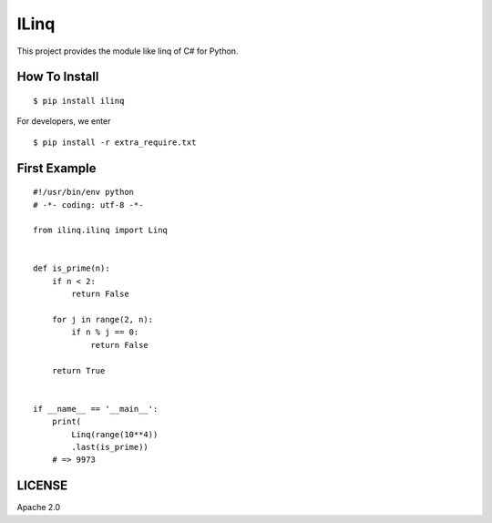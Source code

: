 ILinq
=====

This project provides the module like linq of C# for Python.

How To Install
--------------

::

    $ pip install ilinq

For developers, we enter

::

    $ pip install -r extra_require.txt

First Example
-------------

::

    #!/usr/bin/env python
    # -*- coding: utf-8 -*-

    from ilinq.ilinq import Linq


    def is_prime(n):
        if n < 2:
            return False

        for j in range(2, n):
            if n % j == 0:
                return False

        return True


    if __name__ == '__main__':
        print(
            Linq(range(10**4))
            .last(is_prime))
        # => 9973

LICENSE
-------

Apache 2.0
